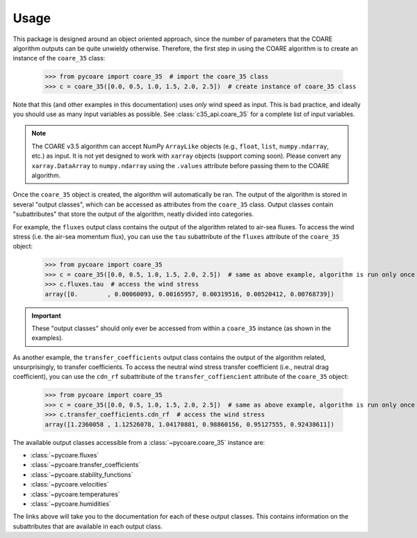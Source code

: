 Usage
=====

This package is designed around an object oriented approach, since the number of parameters that the COARE algorithm outputs can be quite unwieldy otherwise.
Therefore, the first step in using the COARE algorithm is to create an instance of the ``coare_35`` class:

    >>> from pycoare import coare_35  # import the coare_35 class
    >>> c = coare_35([0.0, 0.5, 1.0, 1.5, 2.0, 2.5])  # create instance of coare_35 class

Note that this (and other examples in this documentation) uses *only* wind speed as input.
This is bad practice, and ideally you should use as many input variables as possible.
See :class:`c35_api.coare_35` for a complete list of input variables.

.. note::

    The COARE v3.5 algorithm can accept NumPy ``ArrayLike`` objects (e.g., ``float``, ``list``, ``numpy.ndarray``, etc.) as input.
    It is not yet designed to work with ``xarray`` objects (support coming soon).
    Please convert any ``xarray.DataArray`` to ``numpy.ndarray`` using the ``.values`` attribute before passing them to the COARE algorithm.

Once the ``coare_35`` object is created, the algorithm will automatically be ran.
The output of the algorithm is stored in several "output classes", which can be accessed as attributes from the ``coare_35`` class.
Output classes contain "subattributes" that store the output of the algorithm, neatly divided into categories.

For example, the ``fluxes`` output class contains the output of the algorithm related to air-sea fluxes.
To access the wind stress (i.e. the air-sea momentum flux), you can use the ``tau`` subattribute of the ``fluxes`` attribute of the ``coare_35`` object:

    >>> from pycoare import coare_35
    >>> c = coare_35([0.0, 0.5, 1.0, 1.5, 2.0, 2.5])  # same as above example, algorithm is run only once
    >>> c.fluxes.tau  # access the wind stress
    array([0.        , 0.00060093, 0.00165957, 0.00319516, 0.00520412, 0.00768739])

.. important::

    These "output classes" should only ever be accessed from within a ``coare_35`` instance (as shown in the examples).

As another example, the ``transfer_coefficients`` output class contains the output of the algorithm related, unsurprisingly, to transfer coefficients.
To access the neutral wind stress transfer coefficient (i.e., neutral drag coefficient), you can use the ``cdn_rf`` subattribute of the ``transfer_coffiencient`` attribute of the ``coare_35`` object:

    >>> from pycoare import coare_35
    >>> c = coare_35([0.0, 0.5, 1.0, 1.5, 2.0, 2.5])  # same as above example, algorithm is run only once
    >>> c.transfer_coefficients.cdn_rf  # access the wind stress
    array([1.2360058 , 1.12526078, 1.04170881, 0.98860156, 0.95127555, 0.92438611])

The available output classes accessible from a :class:`~pycoare.coare_35` instance are:

* :class:`~pycoare.fluxes`
* :class:`~pycoare.transfer_coefficients`
* :class:`~pycoare.stability_functions`
* :class:`~pycoare.velocities`
* :class:`~pycoare.temperatures`
* :class:`~pycoare.humidities`

The links above will take you to the documentation for each of these output classes.
This contains information on the subattributes that are available in each output class.
